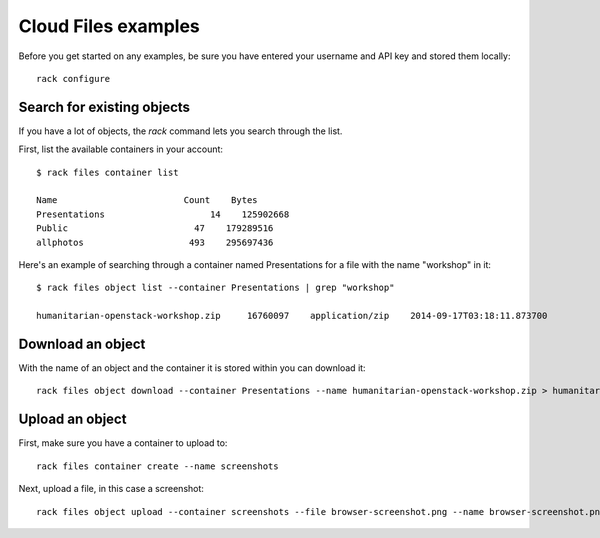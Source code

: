 .. _cloudfilesexamples:

====================
Cloud Files examples
====================

Before you get started on any examples, be sure you have entered your
username and API key and stored them locally::

    rack configure

Search for existing objects
~~~~~~~~~~~~~~~~~~~~~~~~~~~

If you have a lot of objects, the `rack` command lets you search through
the list. 

First, list the available containers in your account::

    $ rack files container list

    Name                        Count    Bytes
    Presentations                    14    125902668
    Public                        47    179289516
    allphotos                    493    295697436

Here's an example of searching through a container named
Presentations for a file with the name "workshop" in it::

    $ rack files object list --container Presentations | grep "workshop"

    humanitarian-openstack-workshop.zip     16760097    application/zip    2014-09-17T03:18:11.873700

Download an object
~~~~~~~~~~~~~~~~~~

With the name of an object and the container it is stored within you can download it::

    rack files object download --container Presentations --name humanitarian-openstack-workshop.zip > humanitarian-openstack-workshop.zip

Upload an object
~~~~~~~~~~~~~~~

First, make sure you have a container to upload to::

    rack files container create --name screenshots

Next, upload a file, in this case a screenshot::

    rack files object upload --container screenshots --file browser-screenshot.png --name browser-screenshot.png

